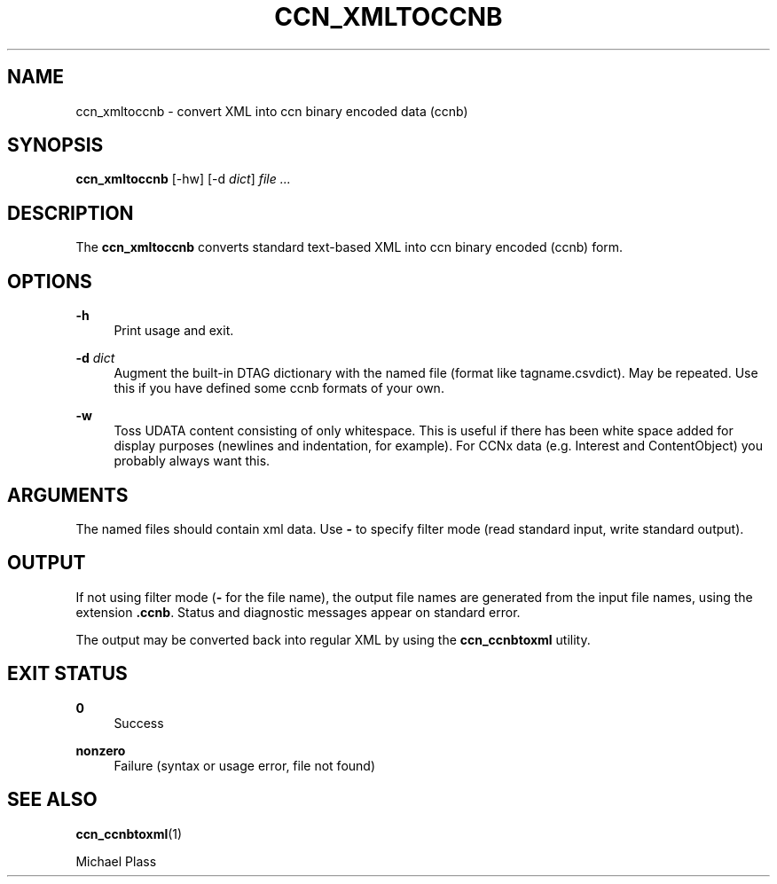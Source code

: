 '\" t
.\"     Title: ccn_xmltoccnb
.\"    Author: [FIXME: author] [see http://docbook.sf.net/el/author]
.\" Generator: DocBook XSL Stylesheets v1.76.1 <http://docbook.sf.net/>
.\"      Date: 04/27/2013
.\"    Manual: \ \&
.\"    Source: \ \& 0.7.2rc1
.\"  Language: English
.\"
.TH "CCN_XMLTOCCNB" "1" "04/27/2013" "\ \& 0\&.7\&.2rc1" "\ \&"
.\" -----------------------------------------------------------------
.\" * Define some portability stuff
.\" -----------------------------------------------------------------
.\" ~~~~~~~~~~~~~~~~~~~~~~~~~~~~~~~~~~~~~~~~~~~~~~~~~~~~~~~~~~~~~~~~~
.\" http://bugs.debian.org/507673
.\" http://lists.gnu.org/archive/html/groff/2009-02/msg00013.html
.\" ~~~~~~~~~~~~~~~~~~~~~~~~~~~~~~~~~~~~~~~~~~~~~~~~~~~~~~~~~~~~~~~~~
.ie \n(.g .ds Aq \(aq
.el       .ds Aq '
.\" -----------------------------------------------------------------
.\" * set default formatting
.\" -----------------------------------------------------------------
.\" disable hyphenation
.nh
.\" disable justification (adjust text to left margin only)
.ad l
.\" -----------------------------------------------------------------
.\" * MAIN CONTENT STARTS HERE *
.\" -----------------------------------------------------------------
.SH "NAME"
ccn_xmltoccnb \- convert XML into ccn binary encoded data (ccnb)
.SH "SYNOPSIS"
.sp
\fBccn_xmltoccnb\fR [\-hw] [\-d \fIdict\fR] \fIfile\fR \fI\&...\fR
.SH "DESCRIPTION"
.sp
The \fBccn_xmltoccnb\fR converts standard text\-based XML into ccn binary encoded (ccnb) form\&.
.SH "OPTIONS"
.PP
\fB\-h\fR
.RS 4
Print usage and exit\&.
.RE
.PP
\fB\-d\fR \fIdict\fR
.RS 4
Augment the built\-in DTAG dictionary with the named file (format like tagname\&.csvdict)\&. May be repeated\&. Use this if you have defined some ccnb formats of your own\&.
.RE
.PP
\fB\-w\fR
.RS 4
Toss UDATA content consisting of only whitespace\&. This is useful if there has been white space added for display purposes (newlines and indentation, for example)\&. For CCNx data (e\&.g\&. Interest and ContentObject) you probably always want this\&.
.RE
.SH "ARGUMENTS"
.sp
The named files should contain xml data\&. Use \fB\-\fR to specify filter mode (read standard input, write standard output)\&.
.SH "OUTPUT"
.sp
If not using filter mode (\fB\-\fR for the file name), the output file names are generated from the input file names, using the extension \fB\&.ccnb\fR\&. Status and diagnostic messages appear on standard error\&.
.sp
The output may be converted back into regular XML by using the \fBccn_ccnbtoxml\fR utility\&.
.SH "EXIT STATUS"
.PP
\fB0\fR
.RS 4
Success
.RE
.PP
\fBnonzero\fR
.RS 4
Failure (syntax or usage error, file not found)
.RE
.SH "SEE ALSO"
.sp
\fBccn_ccnbtoxml\fR(1)
.sp
Michael Plass
